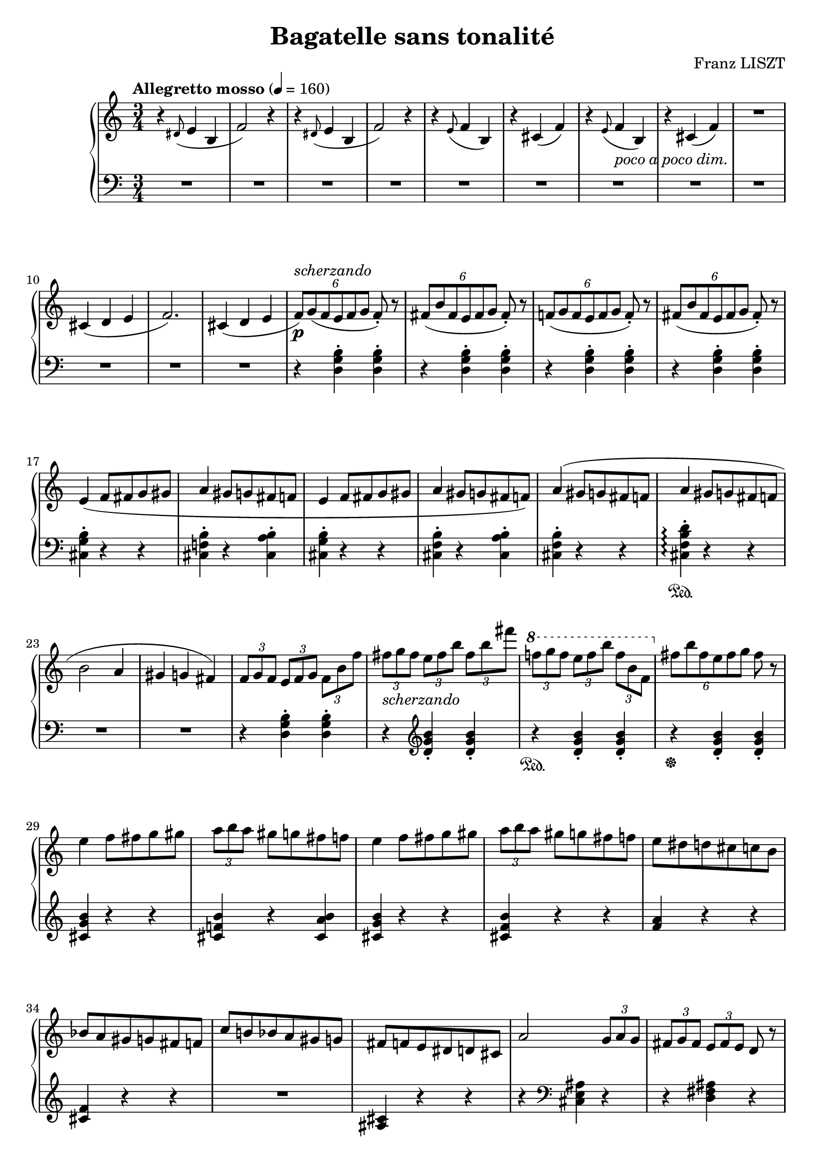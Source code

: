 \version "2.14.2"

\header {
  title = "Bagatelle sans tonalité"
  composer = "Franz LISZT"
  % Remove default LilyPond tagline
  tagline = ##f
}

startSlashedGraceMusic =  {
  \override Stem  #'stroke-style = #"grace"
}

stopSlashedGraceMusic =  {
  \revert Stem #'stroke-style
}

slashedGrace =
#(def-grace-function startSlashedGraceMusic stopSlashedGraceMusic
   (_i "Create slashed graces (slashes through stems, but no slur) from
                         the following music expression"))


global = {
  \key c \major
  \numericTimeSignature
  \time 3/4
  \tempo "Allegretto mosso" 4=160
}

right = \relative c'' {
  \global
  r4 \slashedGrace dis,8( e4 b
  f'2) r4
  r4 \slashedGrace dis8( e4 b
  f'2) r4
  r4 \slashedGrace e8( f4 b,)
  r4 cis( f)
  r4 \slashedGrace e8( f4_\markup{\italic {poco a poco dim.}} b,)
  r4 cis( f)
  R2.
  cis4( d e 
  f2.)
  cis4( d e
  \times 4/6 { f8)[\p^\markup{\italic scherzando} g( f e f g] } f8-.) r
  \times 4/6 { fis8([ b fis e fis g] } fis)-. r
  \times 4/6 { f!8([ g f e f g] } f)-. r
  \times 4/6 { fis8([ b fis e fis g] } fis)-. r
  e4( f8 fis g gis
  a4 gis8 g fis f
  e4 f8 fis g gis
  a4 gis8 g fis f)
  a4( gis8 g fis f
  a4 gis8 g fis f
  b2 a4 
  gis g fis)
  
  \times 2/3 { f8 g f } \times 2/3 { e f g } \times 2/3 { f b f' }
  \times 2/3 { fis_\markup{\italic scherzando} g fis } \times 2/3 { e fis b } \times 2/3 { fis b fis' }
  \ottava #1  \times 2/3 { f! g f } \times 2/3 { e f b } \times 2/3 { f b, f } \ottava #0
  \times 4/6 { fis[ b fis  e fis g]} fis r
  e4 f8 fis g gis \times 2/3 { a b a  } gis g fis f
  e4 f8 fis g gis \times 2/3 { a b a  } gis g fis f
  e8 dis d cis c b
  bes a gis g fis f
  c' b! bes a gis g 
  fis f e dis d cis
  
  a'2 \times 2/3 { g8 a g }
  \times 2/3 { fis g fis } \times 2/3 { e fis e  } d r
  \times 2/3 { d e d } \times 2/3 { cis d e } d8 r
  \times 2/3 { cis d cis } \times 2/3 { b cis d } cis r
  
  a'2 \times 2/3 { g8 a g }
  \times 2/3 { fis g fis } \times 2/3 { e fis e  } d r
  \times 2/3 { d e d } \times 2/3 { cis d e } d8 r
  \times 2/3 { cis d cis } \times 2/3 { b cis d } cis r
  
  \times 2/3 { c! d c  } \times 2/3 { b c d } c r
  \times 2/3 { es d c } \times 2/3 { b c d } c r
  \times 2/3 { cis d cis } \times 2/3 { b cis d } cis r
  \times 2/3 { e! d cis } \times 2/3 { b cis d } cis r
  \times 2/3 { c! d c  } \times 2/3 { b c d } c r
  \times 2/3 { es d c } \times 2/3 { b c d } c r
  \times 2/3 { cis d cis } \times 2/3 { b cis d } cis r
  \times 2/3 { e! d cis } \times 2/3 { b cis d } cis r
  R2.*2
  a'4 g8 e cis b
  a'4 g8 e cis b
  
  r4 <b f' a> r
  <b f' gis> r <b f' g>
  r <b f' gis> r
  <b f' a> r <b f' a>
  r4 <b f' a> r
  <b f' gis> r <b f' g>
  r <b f' gis> r
  <b f' a> r <b f' a>
  
  r <c fis bes> r
  <c fis a> r <c fis gis>
  r <c fis a> r
  <c fis bes> r <c fis bes>
  r <c fis bes> r
  <c fis a> r <c fis gis>
  r <c fis a> r
  <c fis bes> r <c fis bes>
  
  r4 <cis g' b!> r
  <cis g' ais> r <cis g' a>
  r <cis g' ais> r
  <cis g' b> r <d g b>
  r <d gis c!> r
  <d gis b> r <d gis ais>
  r <d gis ais> r
  <d gis b> r <d gis b> 
  r <d gis cis> r
  <d gis b> r <d gis ais>
  r <d gis ais> r
  <d gis b> r r 
  R2. 
  
  r4 \stemDown aes16 b! cis d \stemUp f g aes b \cadenzaOn  \bar "dashed" 
  b, d e f aes b cis d d, f g aes \bar "dashed"
  b d e f f, aes bes b d f g aes \bar "dashed"
  r4^\fermata f,16 aes bes b d f g aes \bar "dashed"
  aes, b cis d f g aes b b, d e f \bar "dashed"
  aes b cis d d, f g aes b cis! d f \bar "dashed"
  r4\fermata \ottava #1 d,16 f g aes b cis! d f  \bar "dashed"
  f, g aes b d f g aes   f, g aes! b  \bar "dashed"
  d f g aes  f, g aes b d f g aes!\ottava #0 \cadenzaOff  \bar "|" \break \stemNeutral
  
  R2.*8
  
  r4 <d,, f b!> <d f b>
  r4 <d f bes><d f bes>
  r <d f b!> <d f b>
  r <d f bes> q
  <des f bes> r r 
  r <des f des'> q 
   <des f bes> r r 
  r <des f des'> q  
    <des f bes> r r 
      <des f des'> r r 
      R2.
      r4 r cis
  
}

left = \relative c {
  \global
  R2.*12
  r4 <d g b>-. <d g b>-.
  r4 <d g b>-. <d g b>-.
  r4 <d g b>-. <d g b>-.
  r4 <d g b>-. <d g b>-.
  <cis g' b>4-. r r
  <cis f! b>4-. r <cis a' b>4-.
  <cis g' b>4-. r r
  <cis f b>4-. r <cis a' b>4-.
  <cis f b>4-. r r 
  <cis f b d>4-.\sustainOn \arpeggio r r
  R2.*2
  r4 <d g b>-. q-.
  r4 \clef treble <d' g b>-. <d g b>-.
  r4\sustainOn <d g b>-. q-.
  r4\sustainOff <d g b>-. q-.
  
  <cis g' b>4 r r
  <cis f! b> r <cis a' b>
  <cis g' b> r r 
  <cis f b> r r 
  <f a> r r
  <cis f> r r
  R2.
  <ais cis >4 r r 
  r \clef bass <cis, e ais> r
  r < d fis ais> r
  r <e g ais> q
  r <e g> q
  r <cis e ais> r
  r < d fis ais> r
  r <e g ais> q
  r <e g> q
  
  r <es g> q
  r aes' g
  r <e,! g> q
  r a'! g
  r <es, g> q
  r aes' g
  r <e,! g> q
  r \clef treble a'! g
  a4 g8 e d cis
  a'4 g8 e d cis
  R2.*2
  
  \clef bass cis,,4 r <cis' f>
  r <cis f> r
  <cis f> r <cis f>
  r <cis f> r
  cis,4 r <cis' f>
  r <cis f> r
  d, r <d' f>
  r <d f> r
  d, r <d' fis>
  r <d fis> r
  <d fis> r <d fis>
  r <d fis> r
  d, r <d' fis>
  r <d fis> r
  es, r <es' fis>
  r <es fis> r
  
  es, r <es' g>
  r <es g> r
  e,! r <e'! g>
  r <e g > r
  e,!r <e' gis>
  r <e gis > r
  f, r <f' gis>
  r <f gis> r
  f, r <f' gis>
  r <f gis> r
  <f gis> r <f gis>
  R2.*2 s2. %\cadenzaOn
  s2.*8 %\cadenzaOff
  r4 \clef treble \slashedGrace e'8 f4 b,
  r cis f
  r4 \clef treble \slashedGrace e8 f4 b,
  r cis f
  R2.
  cis4 d e   
  f2.
  e4 f g
  
  \times 4/6 { aes8 bes aes g aes bes } aes r
  \times 4/6 {a! d! a gis a bes  } a r
  \times 4/6 { aes8 bes aes g aes bes } aes r
  \times 4/6 {a! d a aes g bes   } aes r
  
  g4 aes8 a bes b
  c4 b8 bes a aes
  g4 aes8 a bes b
  c4 b8 bes a aes
  g8 c b bes a aes
  g c b bes a aes 
  g4 cis c 
  b ais r
  
  
}

\score {
  \new PianoStaff <<
    \new Staff = "right" \with {
      midiInstrument = "acoustic grand"
    } \right
    \new Staff = "left" \with {
      midiInstrument = "acoustic grand"
    } { \clef bass \left }
  >>
  \layout { 
    \context {
      \Staff 
      \RemoveEmptyStaves
    }
  }
  \midi { }
}
\paper{
      ragged-last-bottom = ##f
}